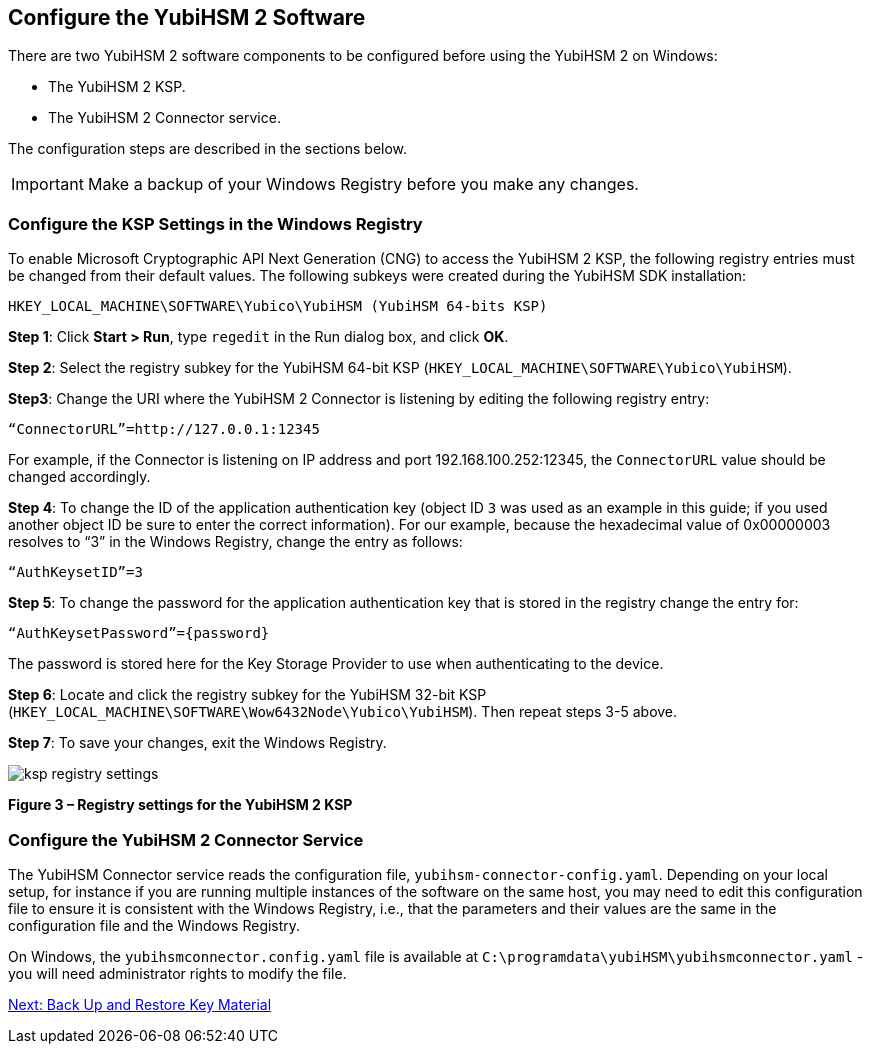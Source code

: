 == Configure the YubiHSM 2 Software

There are two YubiHSM 2 software components to be configured before using the YubiHSM 2 on Windows:

* The YubiHSM 2 KSP.
* The YubiHSM 2 Connector service.

The configuration steps are described in the sections below.

[IMPORTANT]
===========
Make a backup of your Windows Registry before you make any changes.
===========


=== Configure the KSP Settings in the Windows Registry

To enable Microsoft Cryptographic API Next Generation (CNG) to access the YubiHSM 2 KSP, the following registry entries must be changed from their default values. The following subkeys were created during the YubiHSM SDK installation:

`HKEY_LOCAL_MACHINE\SOFTWARE\Yubico\YubiHSM (YubiHSM 64-bits KSP)`


*Step 1*: Click *Start > Run*, type `regedit` in the Run dialog box, and click *OK*.

*Step 2*: Select the registry subkey for the YubiHSM 64-bit KSP (`HKEY_LOCAL_MACHINE\SOFTWARE\Yubico\YubiHSM`).

*Step3*: Change the URI where the YubiHSM 2 Connector is listening by editing the following registry entry:

`“ConnectorURL”=http://127.0.0.1:12345`

For example, if the Connector is listening on IP address and port 192.168.100.252:12345, the `ConnectorURL` value should be changed accordingly.

*Step 4*: To change the ID of the application authentication key (object ID `3` was used as an example in this guide; if you used another object ID be sure to enter the correct information). For our example, because the hexadecimal value of 0x00000003 resolves to “3” in the Windows Registry, change the entry as follows:

`“AuthKeysetID”=3`

*Step 5*: To change the password for the application authentication key that is stored in the registry change the entry for:

`“AuthKeysetPassword”={password}`

The password is stored here for the Key Storage Provider to use when authenticating to the device.

*Step 6*: Locate and click the registry subkey for the YubiHSM 32-bit KSP (`HKEY_LOCAL_MACHINE\SOFTWARE\Wow6432Node\Yubico\YubiHSM`). Then repeat steps 3-5 above.

*Step 7*: To save your changes, exit the Windows Registry.

image::ksp-registry-settings.png[]

**Figure 3 – Registry settings for the YubiHSM 2 KSP**


=== Configure the YubiHSM 2 Connector Service

The YubiHSM Connector service reads the configuration file, `yubihsm-connector-config.yaml`. Depending on your local setup, for instance if you are running multiple instances of the software on the same host, you may need to edit this configuration file to ensure it is consistent with the Windows Registry, i.e.,  that the parameters and their values are the same in the configuration file and the Windows Registry.

On Windows, the `yubihsmconnector.config.yaml` file is available at `C:\programdata\yubiHSM\yubihsmconnector.yaml` - you will need administrator rights to modify the file.


link:Back_Up_and_Restore_Key_Material.adoc[Next: Back Up and Restore Key Material]
